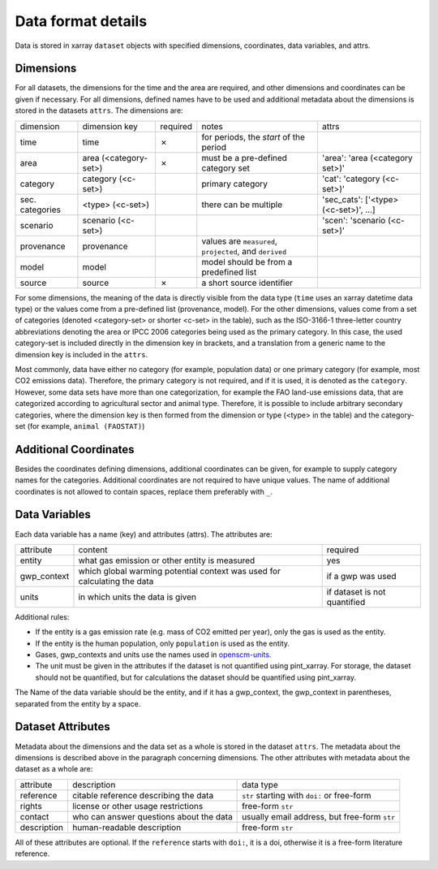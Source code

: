 ===================
Data format details
===================

Data is stored in xarray ``dataset`` objects with specified dimensions, coordinates,
data variables, and attrs.

Dimensions
----------

For all datasets, the dimensions for the time and the area are required, and other
dimensions and coordinates can be given if necessary.
For all dimensions, defined names have to be used and additional metadata about the
dimensions is stored in the datasets ``attrs``.
The dimensions are:

===============  =====================  ========  ========================================================  ===================================
dimension        dimension key          required  notes                                                     attrs
---------------  ---------------------  --------  --------------------------------------------------------  -----------------------------------
time             time                   ✗         for periods, the *start* of the period
area             area (<category-set>)  ✗         must be a pre-defined category set                        'area': 'area (<category set>)'
category         category (<c-set>)               primary category                                          'cat': 'category (<c-set>)'
sec. categories  <type> (<c-set>)                 there can be multiple                                     'sec_cats': ['<type> (<c-set>)', …]
scenario         scenario (<c-set>)                                                                         'scen': 'scenario (<c-set>)'
provenance       provenance                       values are ``measured``, ``projected``, and ``derived``
model            model                            model should be from a predefined list
source           source                 ✗         a short source identifier
===============  =====================  ========  ========================================================  ===================================

For some dimensions, the meaning of the data is directly visible from the data type
(``time`` uses an xarray datetime data type) or the values come from a pre-defined list
(provenance, model).
For the other dimensions, values come from a set of categories (denoted <category-set>
or shorter <c-set> in the table), such as the ISO-3166-1 three-letter country
abbreviations denoting the area or IPCC 2006 categories being used as the primary
category.
In this case, the used category-set is included directly in the dimension key in
brackets, and a translation from a generic name to the dimension key is included in the
``attrs``.

Most commonly, data have either no category (for example, population data) or one
primary category (for example, most CO2 emissions data).
Therefore, the primary category is not required, and if it is used, it is
denoted as the ``category``.
However, some data sets have more than one categorization, for example the FAO land-use
emissions data, that are categorized according to agricultural sector and animal type.
Therefore, it is possible to include arbitrary secondary categories, where the
dimension key is then formed from the dimension or type (<type> in the table) and the
category-set (for example, ``animal (FAOSTAT)``)

Additional Coordinates
----------------------

Besides the coordinates defining dimensions, additional coordinates can be given, for
example to supply category names for the categories. Additional coordinates are not
required to have unique values.
The name of additional coordinates is not allowed to contain spaces, replace them
preferably with ``_``.

Data Variables
--------------

Each data variable has a name (key) and attributes (attrs).
The attributes are:

===========  ========================================================================  ============================
attribute    content                                                                   required
-----------  ------------------------------------------------------------------------  ----------------------------
entity       what gas emission or other entity is measured                             yes
gwp_context  which global warming potential context was used for calculating the data  if a gwp was used
units        in which units the data is given                                          if dataset is not quantified
===========  ========================================================================  ============================

Additional rules:

* If the entity is a gas emission rate (e.g. mass of CO2 emitted per year), only the
  gas is used as the entity.
* If the entity is the human population, only ``population`` is used as the entity.
* Gases, gwp_contexts and units use the names used in
  `openscm-units <https://openscm-units.readthedocs.io/en/latest/>`_.
* The unit must be given in the attributes if the dataset is not quantified
  using pint_xarray.
  For storage, the dataset should not be quantified, but for calculations the dataset
  should be quantified using pint_xarray.

The Name of the data variable should be the entity, and if it has a gwp_context, the
gwp_context in parentheses, separated from the entity by a space.

Dataset Attributes
------------------

Metadata about the dimensions and the data set as a whole is stored in the dataset
``attrs``.
The metadata about the dimensions is described above in the paragraph concerning
dimensions.
The other attributes with metadata about the dataset as a whole are:

===========  =======================================  ============================================
attribute    description                              data type
-----------  ---------------------------------------  --------------------------------------------
reference    citable reference describing the data    ``str`` starting with ``doi:`` or free-form
rights       license or other usage restrictions      free-form ``str``
contact      who can answer questions about the data  usually email address, but free-form ``str``
description  human-readable description               free-form ``str``
===========  =======================================  ============================================

All of these attributes are optional.
If the ``reference`` starts with ``doi:``, it is a doi, otherwise it is a free-form
literature reference.
